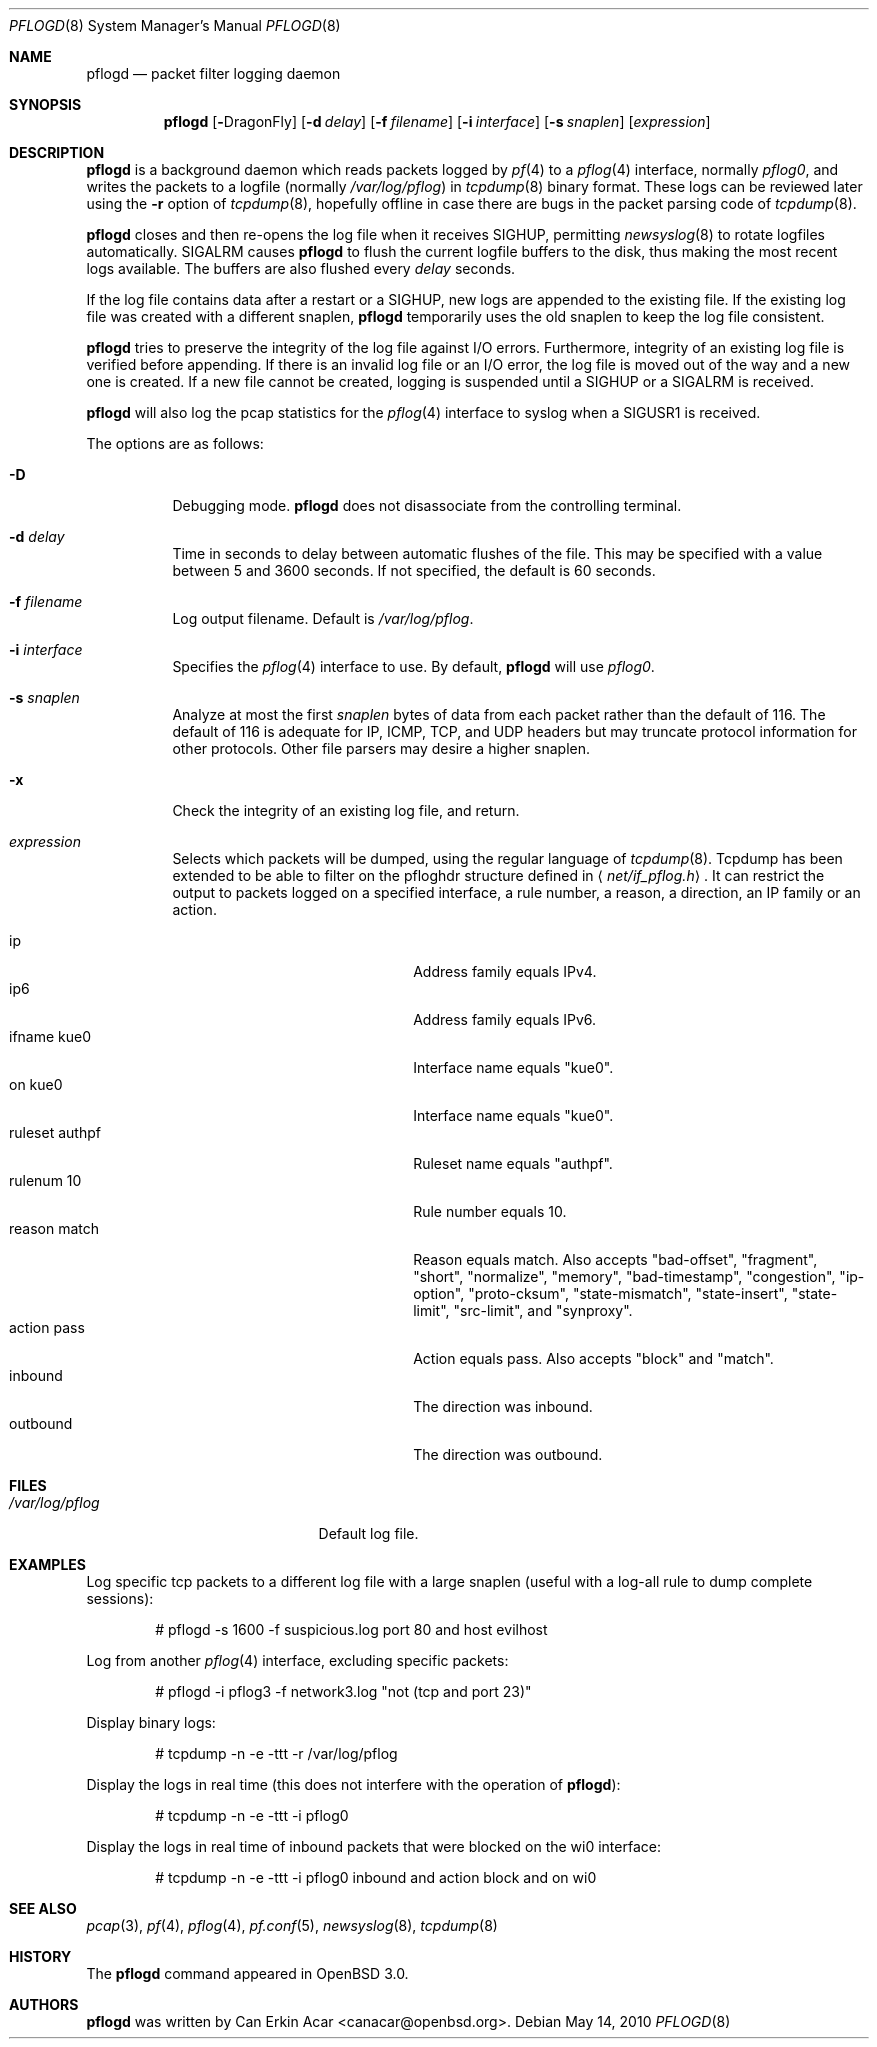 .\"	$OpenBSD: pflogd.8,v 1.42 2011/05/06 18:30:43 jmc Exp $
.\"
.\" Copyright (c) 2001 Can Erkin Acar.  All rights reserved.
.\"
.\" Redistribution and use in source and binary forms, with or without
.\" modification, are permitted provided that the following conditions
.\" are met:
.\" 1. Redistributions of source code must retain the above copyright
.\"    notice, this list of conditions and the following disclaimer.
.\" 2. Redistributions in binary form must reproduce the above copyright
.\"    notice, this list of conditions and the following disclaimer in the
.\"    documentation and/or other materials provided with the distribution.
.\" 3. The name of the author may not be used to endorse or promote products
.\"    derived from this software without specific prior written permission.
.\"
.\" THIS SOFTWARE IS PROVIDED BY THE AUTHOR ``AS IS'' AND ANY EXPRESS OR
.\" IMPLIED WARRANTIES, INCLUDING, BUT NOT LIMITED TO, THE IMPLIED WARRANTIES
.\" OF MERCHANTABILITY AND FITNESS FOR A PARTICULAR PURPOSE ARE DISCLAIMED.
.\" IN NO EVENT SHALL THE AUTHOR BE LIABLE FOR ANY DIRECT, INDIRECT,
.\" INCIDENTAL, SPECIAL, EXEMPLARY, OR CONSEQUENTIAL DAMAGES (INCLUDING, BUT
.\" NOT LIMITED TO, PROCUREMENT OF SUBSTITUTE GOODS OR SERVICES; LOSS OF USE,
.\" DATA, OR PROFITS; OR BUSINESS INTERRUPTION) HOWEVER CAUSED AND ON ANY
.\" THEORY OF LIABILITY, WHETHER IN CONTRACT, STRICT LIABILITY, OR TORT
.\" (INCLUDING NEGLIGENCE OR OTHERWISE) ARISING IN ANY WAY OUT OF THE USE OF
.\" THIS SOFTWARE, EVEN IF ADVISED OF THE POSSIBILITY OF SUCH DAMAGE.
.\"
.Dd $Mdocdate: May 14 2010 $
.Dt PFLOGD 8
.Os
.Sh NAME
.Nm pflogd
.Nd packet filter logging daemon
.Sh SYNOPSIS
.Nm pflogd
.Bk -words
.Op Fl "Dx"
.Op Fl d Ar delay
.Op Fl f Ar filename
.Op Fl i Ar interface
.Op Fl s Ar snaplen
.Op Ar expression
.Ek
.Sh DESCRIPTION
.Nm
is a background daemon which reads packets logged by
.Xr pf 4
to a
.Xr pflog 4
interface, normally
.Pa pflog0 ,
and writes the packets to a logfile (normally
.Pa /var/log/pflog )
in
.Xr tcpdump 8
binary format.
These logs can be reviewed later using the
.Fl r
option of
.Xr tcpdump 8 ,
hopefully offline in case there are bugs in the packet parsing code of
.Xr tcpdump 8 .
.Pp
.Nm
closes and then re-opens the log file when it receives
.Dv SIGHUP ,
permitting
.Xr newsyslog 8
to rotate logfiles automatically.
.Dv SIGALRM
causes
.Nm
to flush the current logfile buffers to the disk, thus making the most
recent logs available.
The buffers are also flushed every
.Ar delay
seconds.
.Pp
If the log file contains data after a restart or a
.Dv SIGHUP ,
new logs are appended to the existing file.
If the existing log file was created with a different snaplen,
.Nm
temporarily uses the old snaplen to keep the log file consistent.
.Pp
.Nm
tries to preserve the integrity of the log file against I/O errors.
Furthermore, integrity of an existing log file is verified before
appending.
If there is an invalid log file or an I/O error, the log file is moved
out of the way and a new one is created.
If a new file cannot be created, logging is suspended until a
.Dv SIGHUP
or a
.Dv SIGALRM
is received.
.Pp
.Nm
will also log the pcap statistics for the
.Xr pflog 4
interface to syslog when a
.Dv SIGUSR1
is received.
.Pp
The options are as follows:
.Bl -tag -width Ds
.It Fl D
Debugging mode.
.Nm
does not disassociate from the controlling terminal.
.It Fl d Ar delay
Time in seconds to delay between automatic flushes of the file.
This may be specified with a value between 5 and 3600 seconds.
If not specified, the default is 60 seconds.
.It Fl f Ar filename
Log output filename.
Default is
.Pa /var/log/pflog .
.It Fl i Ar interface
Specifies the
.Xr pflog 4
interface to use.
By default,
.Nm
will use
.Ar pflog0 .
.It Fl s Ar snaplen
Analyze at most the first
.Ar snaplen
bytes of data from each packet rather than the default of 116.
The default of 116 is adequate for IP, ICMP, TCP, and UDP headers but may
truncate protocol information for other protocols.
Other file parsers may desire a higher snaplen.
.It Fl x
Check the integrity of an existing log file, and return.
.It Ar expression
Selects which packets will be dumped, using the regular language of
.Xr tcpdump 8 .
Tcpdump has been extended to be able to filter on the pfloghdr
structure defined in
.Aq Ar net/if_pflog.h .
It can restrict the output
to packets logged on a specified interface, a rule number, a reason,
a direction, an IP family or an action.
.Pp
.Bl -tag -width "ruleset authpfXXX" -offset 3n -compact
.It ip
Address family equals IPv4.
.It ip6
Address family equals IPv6.
.It ifname kue0
Interface name equals "kue0".
.It on kue0
Interface name equals "kue0".
.It ruleset authpf
Ruleset name equals "authpf".
.It rulenum 10
Rule number equals 10.
.It reason match
Reason equals match.
Also accepts "bad-offset", "fragment", "short", "normalize",
"memory", "bad-timestamp", "congestion", "ip-option", "proto-cksum",
"state-mismatch", "state-insert", "state-limit", "src-limit",
and "synproxy".
.It action pass
Action equals pass.
Also accepts "block" and "match".
.It inbound
The direction was inbound.
.It outbound
The direction was outbound.
.El
.El
.Sh FILES
.Bl -tag -width /var/run/pflogd.pid -compact
.It Pa /var/log/pflog
Default log file.
.El
.Sh EXAMPLES
Log specific tcp packets to a different log file with a large snaplen
(useful with a log-all rule to dump complete sessions):
.Bd -literal -offset indent
# pflogd -s 1600 -f suspicious.log port 80 and host evilhost
.Ed
.Pp
Log from another
.Xr pflog 4
interface, excluding specific packets:
.Bd -literal -offset indent
# pflogd -i pflog3 -f network3.log "not (tcp and port 23)"
.Ed
.Pp
Display binary logs:
.Bd -literal -offset indent
# tcpdump -n -e -ttt -r /var/log/pflog
.Ed
.Pp
Display the logs in real time (this does not interfere with the
operation of
.Nm ) :
.Bd -literal -offset indent
# tcpdump -n -e -ttt -i pflog0
.Ed
.Pp
Display the logs in real time of inbound packets that were blocked on
the wi0 interface:
.Bd -literal -offset indent
# tcpdump -n -e -ttt -i pflog0 inbound and action block and on wi0
.Ed
.Sh SEE ALSO
.Xr pcap 3 ,
.Xr pf 4 ,
.Xr pflog 4 ,
.Xr pf.conf 5 ,
.Xr newsyslog 8 ,
.Xr tcpdump 8
.Sh HISTORY
The
.Nm
command appeared in
.Ox 3.0 .
.Sh AUTHORS
.Nm
was written by
.An Can Erkin Acar Aq canacar@openbsd.org .
